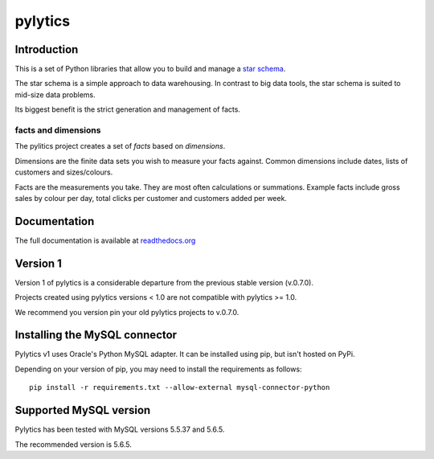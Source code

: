 pylytics
========

Introduction
************
This is a set of Python libraries that allow you to build and manage a `star schema <http://en.wikipedia.org/wiki/Star_schema>`_.

The star schema is a simple approach to data warehousing. In contrast to big data tools, the star schema is suited to mid-size data problems.

Its biggest benefit is the strict generation and management of facts.


facts and dimensions
--------------------
The pylitics project creates a set of *facts* based on *dimensions*.

Dimensions are the finite data sets you wish to measure your facts against. Common dimensions include dates, lists of customers and sizes/colours.

Facts are the measurements you take.  They are most often calculations or summations. Example facts include gross sales by colour per day, total clicks per customer and customers added per week.


Documentation
*************
The full documentation is available at `readthedocs.org <https://pylytics.readthedocs.org/en/latest/index.html>`_


Version 1
*********

Version 1 of pylytics is a considerable departure from the previous stable version (v.0.7.0).

Projects created using pylytics versions < 1.0 are not compatible with pylytics >= 1.0.

We recommend you version pin your old pylytics projects to v.0.7.0.


Installing the MySQL connector
******************************

Pylytics v1 uses Oracle's Python MySQL adapter. It can be installed using pip, but isn't hosted on PyPi.

Depending on your version of pip, you may need to install the requirements as follows::

    pip install -r requirements.txt --allow-external mysql-connector-python


Supported MySQL version
***********************

Pylytics has been tested with MySQL versions 5.5.37 and 5.6.5.

The recommended version is 5.6.5.
